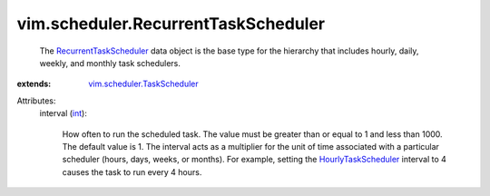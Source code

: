 .. _int: https://docs.python.org/2/library/stdtypes.html

.. _HourlyTaskScheduler: ../../vim/scheduler/HourlyTaskScheduler.rst

.. _RecurrentTaskScheduler: ../../vim/scheduler/RecurrentTaskScheduler.rst

.. _vim.scheduler.TaskScheduler: ../../vim/scheduler/TaskScheduler.rst


vim.scheduler.RecurrentTaskScheduler
====================================
  The `RecurrentTaskScheduler`_ data object is the base type for the hierarchy that includes hourly, daily, weekly, and monthly task schedulers.
:extends: vim.scheduler.TaskScheduler_

Attributes:
    interval (`int`_):

       How often to run the scheduled task. The value must be greater than or equal to 1 and less than 1000. The default value is 1. The interval acts as a multiplier for the unit of time associated with a particular scheduler (hours, days, weeks, or months). For example, setting the `HourlyTaskScheduler`_ interval to 4 causes the task to run every 4 hours.
